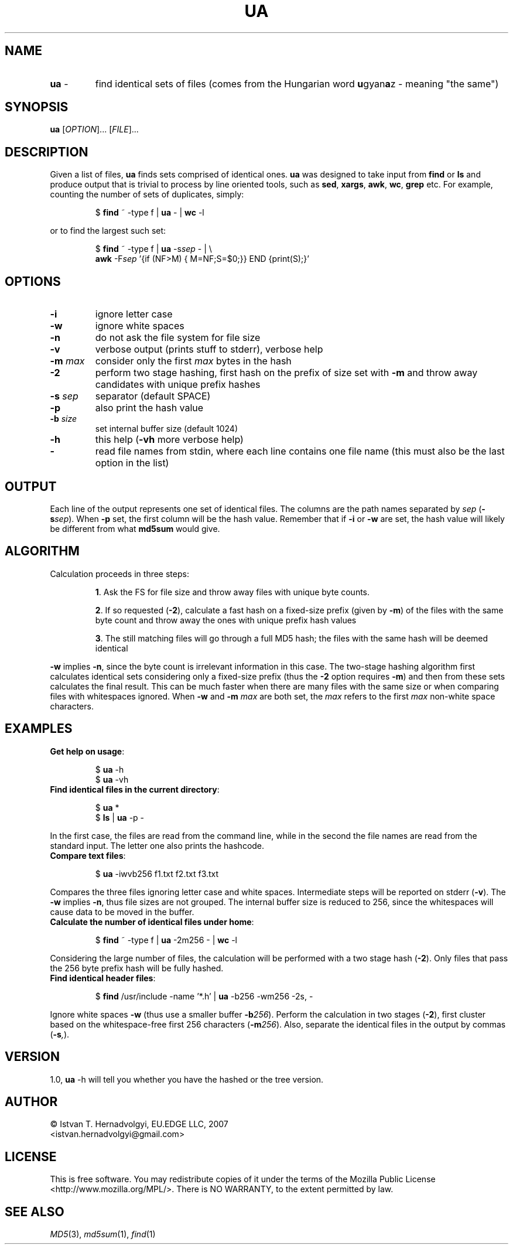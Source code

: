.TH UA "1" "November 2007" "ua 1.0" "User Commands"
.SH NAME
.TP
\fBua\fR \-
find identical sets of files (comes from the Hungarian word 
\fBu\fRgyan\fBa\fRz \- meaning "the same")

.SH SYNOPSIS
.B ua
[\fIOPTION\fR]... [\fIFILE\fR]...

.SH DESCRIPTION

Given a list of files, \fBua\fR finds sets comprised of identical ones. 
\fBua\fR was designed to take input from \fBfind\fR or \fBls\fR and produce
output that is trivial to process by line oriented tools, such as 
\fBsed\fR, \fBxargs\fR, \fBawk\fR, \fBwc\fR, \fBgrep\fR etc.
For example, counting the number of sets of duplicates, simply:
.IP
$ \fBfind\fR ~ -type f | \fBua\fR - | \fBwc\fR -l
.PP
or to find the largest such set:
.IP
$ \fBfind\fR ~ -type f | \fBua\fR -s\fIsep\fR - | \\
.br
  \fBawk\fR -F\fIsep\fR '{if (NF>M) { M=NF;S=$0;}} END {print(S);}'
.PP

.SH OPTIONS
.TP
\fB\-i\fR
ignore letter case
.TP
\fB\-w\fR
ignore white spaces
.TP
\fB\-n\fR
do not ask the file system for file size
.TP
\fB\-v\fR
verbose output (prints stuff to stderr), verbose help
.TP
\fB\-m\fR \fImax\fR
consider only the first \fImax\fR bytes in the hash
.TP
\fB\-2\fR
perform two stage hashing, first hash on the prefix of size
set with \fB\-m\fR and throw away candidates with unique
prefix hashes
.TP
\fB\-s\fR \fIsep\fR
separator (default SPACE)
.TP
\fB\-p\fR
also print the hash value
.TP
\fB\-b\fR \fIsize\fR
set internal buffer size (default 1024)
.TP
\fB\-h\fR
this help (\fB-vh\fR more verbose help)
.TP
\fB\-\fR
read file names from stdin, where each line contains one file name (this 
must also be the last option in the list)

.SH OUTPUT
Each line of the output represents one set of identical files. The columns
are the path names separated by \fIsep\fR (\fB\-s\fR\fIsep\fR). When \fB\-p\fR
set, the first column will be the hash value. Remember that if \fB\-i\fR or
\fB\-w\fR are set, the hash value will likely be different from what 
\fBmd5sum\fR would give.

.SH ALGORITHM
Calculation proceeds in three steps:
.IP
\fB1\fR. Ask the FS for file size and throw away files with unique byte counts.
.IP
\fB2\fR. If so requested (\fB\-2\fR), calculate a fast hash on a fixed-size
prefix (given by \fB\-m\fR) of the files with the same byte count 
and throw away the ones with unique prefix hash values
.IP
\fB3\fR. The still matching files will go through a full MD5 hash; the files 
with the same hash will be deemed identical
.PP
\fB\-w\fR implies \fB\-n\fR, since the byte count is irrelevant information
in this case. The two-stage hashing algorithm first calculates identical sets
considering only a fixed-size prefix (thus the \fB\-2\fR option requires
\fB\-m\fR) and then from these sets calculates the final result.
This can be much faster when there are many files with the same size
or when comparing files with whitespaces ignored. When \fB\-w\fR and 
\fB\-m\fR \fImax\fR are both set, the \fImax\fR refers to the first 
\fImax\fR non-white space characters.

.SH EXAMPLES
.TP
\fBGet help on usage\fR:
.IP
$ \fBua\fR -h
.br
$ \fBua\fR -vh
.PP

.TP
\fBFind identical files in the current directory\fR:
.IP
$ \fBua\fR *
.br
$ \fBls\fR | \fBua\fR -p -
.PP
In the first case, the files are read from the command line, while in
the second the file names are read from the standard input. The letter
one also prints the hashcode.


.TP
\fBCompare text files\fR:
.IP
$ \fBua\fR -iwvb256 f1.txt f2.txt f3.txt
.PP
Compares the three files ignoring letter case and white spaces.
Intermediate steps will be reported on stderr (\fB\-v\fR). The \fB\-w\fR
implies \fB\-n\fR, thus file sizes are not grouped. The internal buffer 
size is reduced to 256, since the whitespaces will cause data to be moved
in the buffer.

.TP
\fBCalculate the number of identical files under home\fR:
.IP
$ \fBfind\fR ~ -type f | \fBua\fR -2m256 - | \fBwc\fR -l
.PP
Considering the large number of files, the calculation will be
performed with a two stage hash (\fB\-2\fR).  Only files that pass the
256 byte prefix hash will be fully hashed.

.TP
\fBFind identical header files\fR:
.IP
$ \fBfind\fR /usr/include -name '*.h' | \fBua\fR -b256 -wm256 -2s, -
.PP
Ignore white spaces \fB\-w\fR (thus use a smaller buffer \fB\-b\fR\fI256\fR).
Perform the calculation in two stages (\fB\-2\fR),
first cluster based on the whitespace-free first 256 characters 
(\fB\-m\fR\fI256\fR). Also, separate the identical files in the output
by commas (\fB\-s\fR\fI,\fR).

.SH VERSION
1.0,  \fBua\fR -h will tell you whether you have the hashed or the tree
version.

.SH AUTHOR
\(co Istv\*'an T. Hern\*'adv\*"olgyi, EU.EDGE LLC, 2007
.br
<istvan.hernadvolgyi@gmail.com>
.SH LICENSE
This is free software.  You may redistribute copies of it under the terms of
the Mozilla Public License <http://www.mozilla.org/MPL/>.
There is NO WARRANTY, to the extent permitted by law.
.SH "SEE ALSO"

\fIMD5\fR(3), \fImd5sum\fR(1), \fIfind\fR(1)
